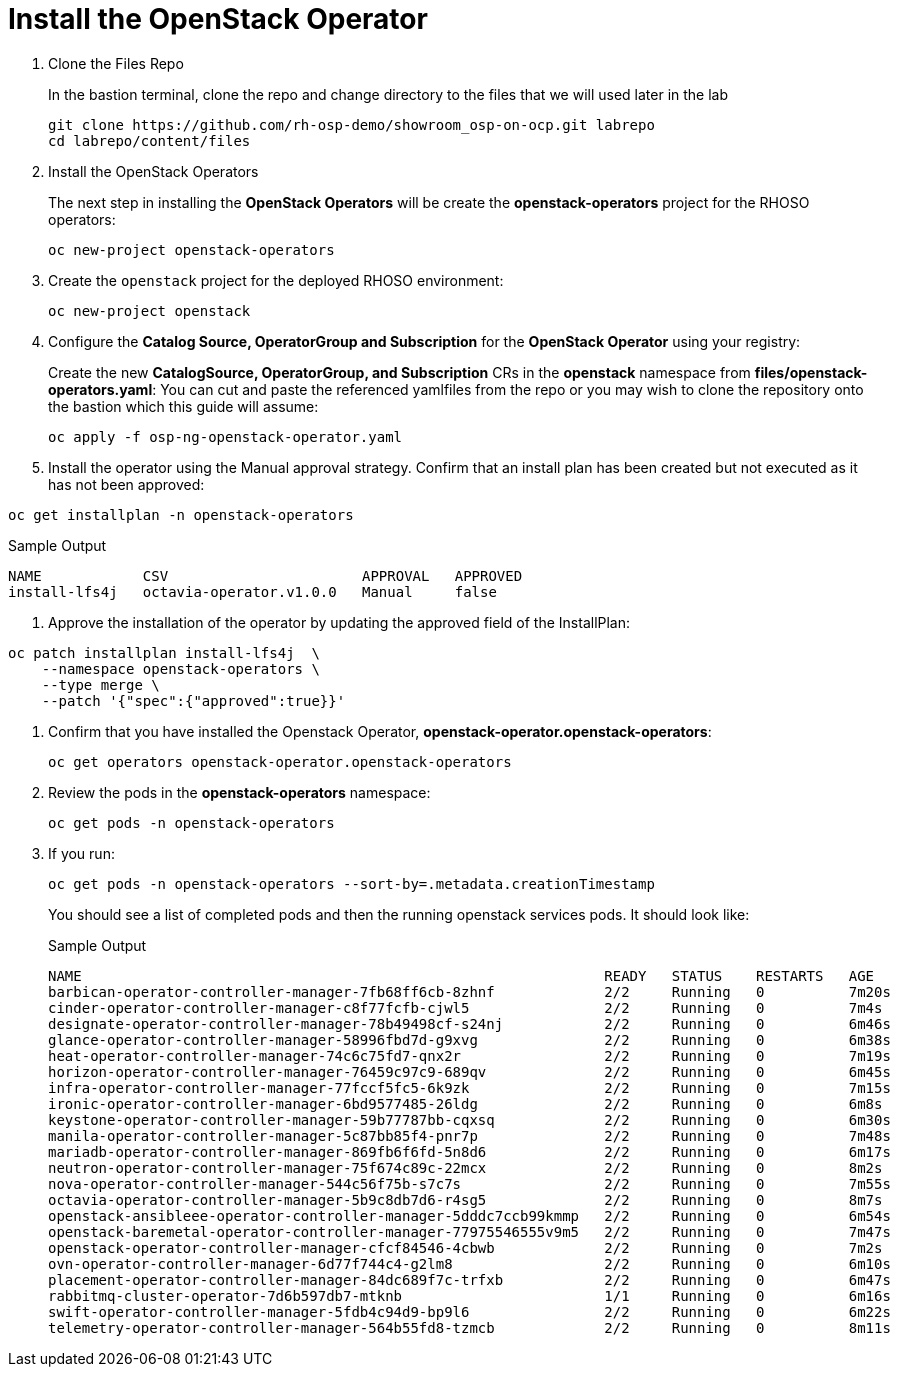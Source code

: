 = Install the OpenStack Operator

. Clone the Files Repo
+
In the bastion terminal, clone the repo and change directory to the files that we will used later in the lab
+
[source,bash,role=execute]
----
git clone https://github.com/rh-osp-demo/showroom_osp-on-ocp.git labrepo
cd labrepo/content/files
----

. Install the OpenStack Operators
+
The next step in installing the *OpenStack Operators* will be create the *openstack-operators* project for the RHOSO operators:
+
[source,bash,role=execute]
----
oc new-project openstack-operators
----

. Create the `openstack` project for the deployed RHOSO environment:
+
[source,bash,role=execute]
----
oc new-project openstack
----

. Configure the **Catalog Source, OperatorGroup and Subscription** for the **OpenStack Operator** using your registry:
+
Create the new **CatalogSource, OperatorGroup, and Subscription** CRs in the **openstack** namespace from **files/openstack-operators.yaml**: You can cut and paste the referenced yamlfiles from the repo or you may wish to clone the repository onto the bastion which this guide will assume:
+
[source,bash,role=execute]
----
oc apply -f osp-ng-openstack-operator.yaml
----
. Install the operator using the Manual approval strategy. Confirm that an install plan has been created but not executed as it has not been approved:
[source,bash,role=execute]
----
oc get installplan -n openstack-operators
----
.Sample Output
----
NAME            CSV                       APPROVAL   APPROVED
install-lfs4j   octavia-operator.v1.0.0   Manual     false
----
. Approve the installation of the operator by updating the approved field of the InstallPlan:
[source,bash,role=execute]
----
oc patch installplan install-lfs4j  \
    --namespace openstack-operators \
    --type merge \
    --patch '{"spec":{"approved":true}}'
----
. Confirm that you have installed the Openstack Operator, *openstack-operator.openstack-operators*:
+
[source,bash,role=execute]
----
oc get operators openstack-operator.openstack-operators
----

. Review the pods in the **openstack-operators** namespace:
+
[source,bash,role=execute]
----
oc get pods -n openstack-operators
----

. If you run:
+
[source, bash,role=execute]
----
oc get pods -n openstack-operators --sort-by=.metadata.creationTimestamp
----
+
You should see a list of completed pods and then the running openstack services pods.
It should look like:
+
.Sample Output
----
NAME                                                              READY   STATUS    RESTARTS   AGE
barbican-operator-controller-manager-7fb68ff6cb-8zhnf             2/2     Running   0          7m20s
cinder-operator-controller-manager-c8f77fcfb-cjwl5                2/2     Running   0          7m4s
designate-operator-controller-manager-78b49498cf-s24nj            2/2     Running   0          6m46s
glance-operator-controller-manager-58996fbd7d-g9xvg               2/2     Running   0          6m38s
heat-operator-controller-manager-74c6c75fd7-qnx2r                 2/2     Running   0          7m19s
horizon-operator-controller-manager-76459c97c9-689qv              2/2     Running   0          6m45s
infra-operator-controller-manager-77fccf5fc5-6k9zk                2/2     Running   0          7m15s
ironic-operator-controller-manager-6bd9577485-26ldg               2/2     Running   0          6m8s
keystone-operator-controller-manager-59b77787bb-cqxsq             2/2     Running   0          6m30s
manila-operator-controller-manager-5c87bb85f4-pnr7p               2/2     Running   0          7m48s
mariadb-operator-controller-manager-869fb6f6fd-5n8d6              2/2     Running   0          6m17s
neutron-operator-controller-manager-75f674c89c-22mcx              2/2     Running   0          8m2s
nova-operator-controller-manager-544c56f75b-s7c7s                 2/2     Running   0          7m55s
octavia-operator-controller-manager-5b9c8db7d6-r4sg5              2/2     Running   0          8m7s
openstack-ansibleee-operator-controller-manager-5dddc7ccb99kmmp   2/2     Running   0          6m54s
openstack-baremetal-operator-controller-manager-77975546555v9m5   2/2     Running   0          7m47s
openstack-operator-controller-manager-cfcf84546-4cbwb             2/2     Running   0          7m2s
ovn-operator-controller-manager-6d77f744c4-g2lm8                  2/2     Running   0          6m10s
placement-operator-controller-manager-84dc689f7c-trfxb            2/2     Running   0          6m47s
rabbitmq-cluster-operator-7d6b597db7-mtknb                        1/1     Running   0          6m16s
swift-operator-controller-manager-5fdb4c94d9-bp9l6                2/2     Running   0          6m22s
telemetry-operator-controller-manager-564b55fd8-tzmcb             2/2     Running   0          8m11s
----
